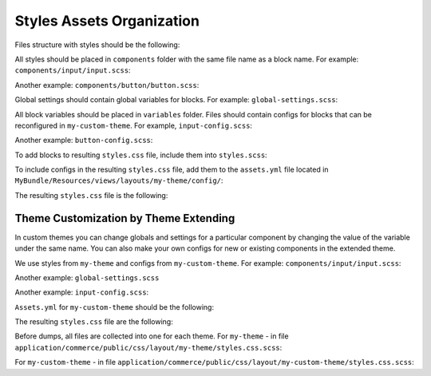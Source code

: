 Styles Assets Organization
==========================

Files structure with styles should be the following:

.. code-block:: none
   :linenos:

    MyBundle/
        Resources/
            public/
                my-theme/
                    scss/
                        components/
                            input/input.scss
                            button/button.scss
                        settings/
                            global-settings.scss
                        variables/
                            input-config/input-config.scss
                            button-config/button-config.scss
                        styles.scss

All styles should be placed in ``components`` folder with the same file name as a block name. For example: ``components/input/input.scss``:

.. code-block:: bash
   :linenos:

   .input {
       display: inline-block;
       padding: $input-padding;
       font-size: $font-size;
       font-family: $input-font-family;
       line-height: $input-line-height;
       border: $border;
       color: $input-color;
   }

Another example: ``components/button/button.scss``:

.. code-block:: bash
   :linenos:

   .button {
       display: inline-block;
       padding: $button-padding;
       font-size: $font-size;
       font-family: $button-font-family;
       line-height: $button-line-height;
       border: $border;
       color: $button-color;
   }

Global settings should contain global variables for blocks. For example: ``global-settings.scss``:

.. code-block:: css
   :linenos:

   $font-size: 12px;
   $font-family: 'Thamoma';
   $line-height: 1.1;

All block variables should be placed in ``variables`` folder. Files should contain configs for blocks that can be reconfigured in ``my-custom-theme``.
For example, ``input-config.scss``:

.. code-block:: css
   :linenos:

   $input-padding: 8px 9px !default;
   $input-font-size: $font-size !default;
   $input-font-family: $font-family !default;
   $input-line-height: $line-height !default;
   $input-color: blue !default;

Another example: ``button-config.scss``:

.. code-block:: css
   :linenos:

   $button-padding: 18px 9px !default;
   $button-font-size: $font-size !default;
   $button-font-family: $font-family !default;
   $button-line-height: $line-height !default;
   $button-color: yellow !default;

To add blocks to resulting ``styles.css`` file, include them into ``styles.scss``:

.. code-block:: bash
   :linenos:

   @import: './components/input/input';
   @import: './components/button/button';

To include configs in the resulting ``styles.css`` file, add them  to the ``assets.yml`` file located in ``MyBundle/Resources/views/layouts/my-theme/config/``:

.. code-block:: css
   :linenos:

   styles:
       inputs:
           - 'bundles/mybundle/my-theme/scss/settings/global-settings.scss'
           - 'bundles/mybundle/my-theme/scss/variables/button-config.scss'
           - 'bundles/mybundle/my-theme/scss/variables/input-config.scss'
           - 'bundles/mybundle/my-theme/scss/styles.scss'
       output: 'css/styles.css'

The resulting ``styles.css`` file is the following:

.. code-block:: css
   :linenos:

   .input {
       display: inline-block;
       padding: 8px 9px;
       font-size: 12px;
       font-family: 'Thamoma';
       line-height: 1.1;
       color: blue;
   }
   .button {
       display: inline-block;
       padding: 18px 9px;
       font-size: 12px;
       font-family: 'Thamoma';
       line-height: 1.1;
       color: yellow;
   }

Theme Customization by Theme Extending
--------------------------------------

In custom themes you can change globals and settings for a particular component by changing the value of the variable under the same name. You can also make your own configs for new or existing components in the extended theme.

We use styles from ``my-theme`` and configs from ``my-custom-theme``. For example: ``components/input/input.scss``:

.. code-block:: bash
   :linenos:

      .button {
          border: $input-border;

          &--full {
              width:  100%;
          }
      }

Another example: ``global-settings.scss``

.. code-block:: css
   :linenos:

   $font-size: 14px;
   $font-family: 'Arial';

Another example: ``input-config.scss``:

.. code-block:: css
   :linenos:

   $input-border: 1px solid red;
   $input-color: purple;


``Assets.yml`` for ``my-custom-theme`` should be the following:

.. code-block:: css
   :linenos:

   styles:
       inputs:
           - 'bundles/mybundle/my-custom-theme/scss/settings/global-settings.scss'
           - 'bundles/mybundle/my-custom-theme/scss/variables/input-config.scss'
           - 'bundles/mybundle/my-custom-theme/scss/styles.scss'
       output: 'css/styles.css'

The resulting ``styles.css`` file are the following:

.. code-block:: css
   :linenos:

   .input {
       display: inline-block;
       padding: 8px 9px;
       font-size: 14px;
       font-family: 'Arial';
       line-height: 1.1;
       color: purple;
       border: 1px solid red;
   }
   .button {
       display: inline-block;
       padding: 18px 9px;
       font-size: 14px;
       font-family: 'Arial';
       line-height: 1.1;
       color: yellow;
   }
   .button--full {
       width: 100%
   }

Before dumps, all files are collected into one for each theme. For ``my-theme`` - in file ``application/commerce/public/css/layout/my-theme/styles.css.scss``:

.. code-block:: css
   :linenos:

   @import 'my-theme/settings/global-settings';
   @import 'my-theme/variables/input-config';
   @import 'my-theme/variables/button-config';
   @import 'my-theme/styles';

For ``my-custom-theme`` - in file ``application/commerce/public/css/layout/my-custom-theme/styles.css.scss``:

.. code-block:: css
   :linenos:

   @import 'my-theme/settings/global-settings';
   @import 'my-custom-theme/settings/global-settings';
   @import 'my-theme/variables/input-config';
   @import 'my-theme/variables/button-config';
   @import 'my-custom-theme/variables/input-config';
   @import 'my-custom-theme/variables/button-config';
   @import 'my-theme/styles';
   @import 'my-custom-theme/styles';

